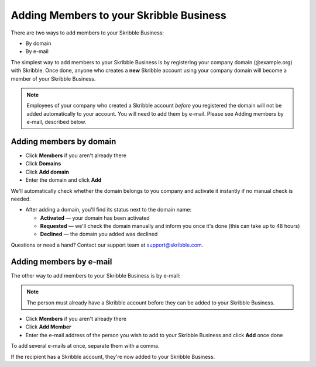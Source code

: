 .. _adding-members:

========================================
Adding Members to your Skribble Business
========================================

There are two ways to add members to your Skribble Business:

- By domain 
- By e-mail

The simplest way to add members to your Skribble Business is by registering your company domain (@example.org) with Skribble. Once done, anyone who creates a **new** Skribble account using your company domain will become a member of your Skribble Business.

.. NOTE::
  Employees of your company who created a Skribble account *before* you registered the domain will not be added automatically to your account. You will need to add them by e-mail. Please see Adding members by e-mail, described below.
  
Adding members by domain
-------------------------

- Click **Members** if you aren't already there

- Click **Domains**

- Click **Add domain**

- Enter the domain and click **Add**

We'll automatically check whether the domain belongs to you company and activate it instantly if no manual check is needed.

- After adding a domain, you'll find its status next to the domain name:

  •	**Activated** — your domain has been activated
  •	**Requested** — we'll check the domain manually and inform you once it's done (this can take up to 48 hours)
  •	**Declined** — the domain you added was declined
  
Questions or need a hand? Contact our support team at `support@skribble.com`_.  

  .. _support@skribble.com: support@skribble.com
  


Adding members by e-mail
-------------------------

The other way to add members to your Skribble Business is by e-mail:

.. NOTE::
   The person must already have a Skribble account before they can be added to your Skribble Business.

- Click **Members** if you aren't already there

- Click **Add Member**

- Enter the e-mail address of the person you wish to add to your Skribble Business and click **Add** once done

To add several e-mails at once, separate them with a comma. 

If the recipient has a Skribble account, they're now added to your Skribble Business.
